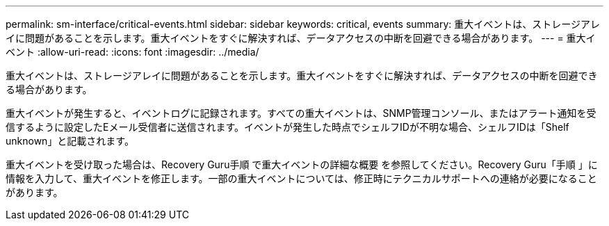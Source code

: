 ---
permalink: sm-interface/critical-events.html 
sidebar: sidebar 
keywords: critical, events 
summary: 重大イベントは、ストレージアレイに問題があることを示します。重大イベントをすぐに解決すれば、データアクセスの中断を回避できる場合があります。 
---
= 重大イベント
:allow-uri-read: 
:icons: font
:imagesdir: ../media/


[role="lead"]
重大イベントは、ストレージアレイに問題があることを示します。重大イベントをすぐに解決すれば、データアクセスの中断を回避できる場合があります。

重大イベントが発生すると、イベントログに記録されます。すべての重大イベントは、SNMP管理コンソール、またはアラート通知を受信するように設定したEメール受信者に送信されます。イベントが発生した時点でシェルフIDが不明な場合、シェルフIDは「Shelf unknown」と記載されます。

重大イベントを受け取った場合は、Recovery Guru手順 で重大イベントの詳細な概要 を参照してください。Recovery Guru「手順 」に情報を入力して、重大イベントを修正します。一部の重大イベントについては、修正時にテクニカルサポートへの連絡が必要になることがあります。
